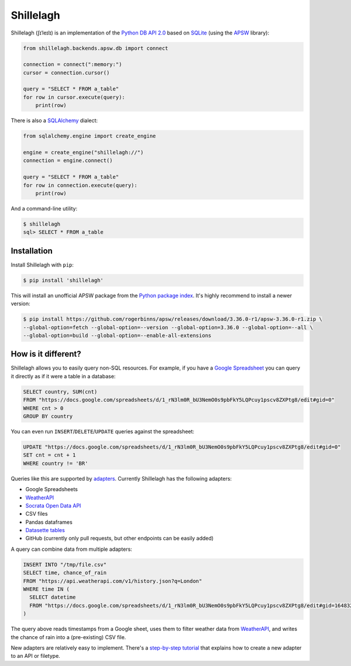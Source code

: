 ==========
Shillelagh
==========

.. image:: https://coveralls.io/repos/github/betodealmeida/shillelagh/badge.svg?branch=master
   :target: https://coveralls.io/github/betodealmeida/shillelagh?branch=master
.. image:: https://img.shields.io/cirrus/github/betodealmeida/shillelagh
   :target: https://cirrus-ci.com/github/betodealmeida/shillelagh
   :alt: Cirrus CI - Base Branch Build Status
.. image:: https://readthedocs.org/projects/shillelagh/badge/?version=latest
   :target: https://shillelagh.readthedocs.io/en/latest/?badge=latest
   :alt: Documentation Status
.. image:: https://badge.fury.io/py/shillelagh.svg
   :target: https://badge.fury.io/py/shillelagh
.. image:: https://img.shields.io/pypi/pyversions/shillelagh
   :alt: PyPI - Python Version

Shillelagh (ʃɪˈleɪlɪ) is an implementation of the `Python DB API 2.0 <https://www.python.org/dev/peps/pep-0249/>`_ based on `SQLite <https://sqlite.org/index.html>`_ (using the `APSW <https://rogerbinns.github.io/apsw/>`_ library):

.. code-block:: python

    from shillelagh.backends.apsw.db import connect

    connection = connect(":memory:")
    cursor = connection.cursor()

    query = "SELECT * FROM a_table"
    for row in cursor.execute(query):
        print(row)

There is also a `SQLAlchemy <https://www.sqlalchemy.org/>`_ dialect:

.. code-block:: python

    from sqlalchemy.engine import create_engine

    engine = create_engine("shillelagh://")
    connection = engine.connect()

    query = "SELECT * FROM a_table"
    for row in connection.execute(query):
        print(row)

And a command-line utility:

.. code-block:: bash

    $ shillelagh
    sql> SELECT * FROM a_table

Installation
============

Install Shillelagh with ``pip``:

.. code-block:: bash

    $ pip install 'shillelagh'

This will install an unofficial APSW package from the `Python package index <https://pypi.org/project/apsw/>`_. It's highly recommend to install a newer version:

.. code-block:: bash

    $ pip install https://github.com/rogerbinns/apsw/releases/download/3.36.0-r1/apsw-3.36.0-r1.zip \
    --global-option=fetch --global-option=--version --global-option=3.36.0 --global-option=--all \
    --global-option=build --global-option=--enable-all-extensions

How is it different?
====================

Shillelagh allows you to easily query non-SQL resources. For example, if you have a `Google Spreadsheet <https://docs.google.com/spreadsheets/d/1_rN3lm0R_bU3NemO0s9pbFkY5LQPcuy1pscv8ZXPtg8/edit#gid=0>`_ you can query it directly as if it were a table in a database:

.. code-block:: sql

    SELECT country, SUM(cnt)
    FROM "https://docs.google.com/spreadsheets/d/1_rN3lm0R_bU3NemO0s9pbFkY5LQPcuy1pscv8ZXPtg8/edit#gid=0"
    WHERE cnt > 0
    GROUP BY country

You can even run ``INSERT``/``DELETE``/``UPDATE`` queries against the spreadsheet:

.. code-block:: sql

    UPDATE "https://docs.google.com/spreadsheets/d/1_rN3lm0R_bU3NemO0s9pbFkY5LQPcuy1pscv8ZXPtg8/edit#gid=0"
    SET cnt = cnt + 1
    WHERE country != 'BR'

Queries like this are supported by `adapters <https://shillelagh.readthedocs.io/en/latest/adapters.html>`_. Currently Shillelagh has the following adapters:

- Google Spreadsheets
- `WeatherAPI <https://www.weatherapi.com/>`_
- `Socrata Open Data API <https://dev.socrata.com/>`_
- CSV files
- Pandas dataframes
- `Datasette tables <https://datasette.io/>`_
- GitHub (currently only pull requests, but other endpoints can be easily added)

A query can combine data from multiple adapters:

.. code-block:: sql

    INSERT INTO "/tmp/file.csv"
    SELECT time, chance_of_rain
    FROM "https://api.weatherapi.com/v1/history.json?q=London"
    WHERE time IN (
      SELECT datetime
      FROM "https://docs.google.com/spreadsheets/d/1_rN3lm0R_bU3NemO0s9pbFkY5LQPcuy1pscv8ZXPtg8/edit#gid=1648320094"
    )

The query above reads timestamps from a Google sheet, uses them to filter weather data from `WeatherAPI <https://www.weatherapi.com/>`_, and writes the chance of rain into a (pre-existing) CSV file.

New adapters are relatively easy to implement. There's a `step-by-step tutorial <https://shillelagh.readthedocs.io/en/latest/development.html>`_ that explains how to create a new adapter to an API or filetype.
